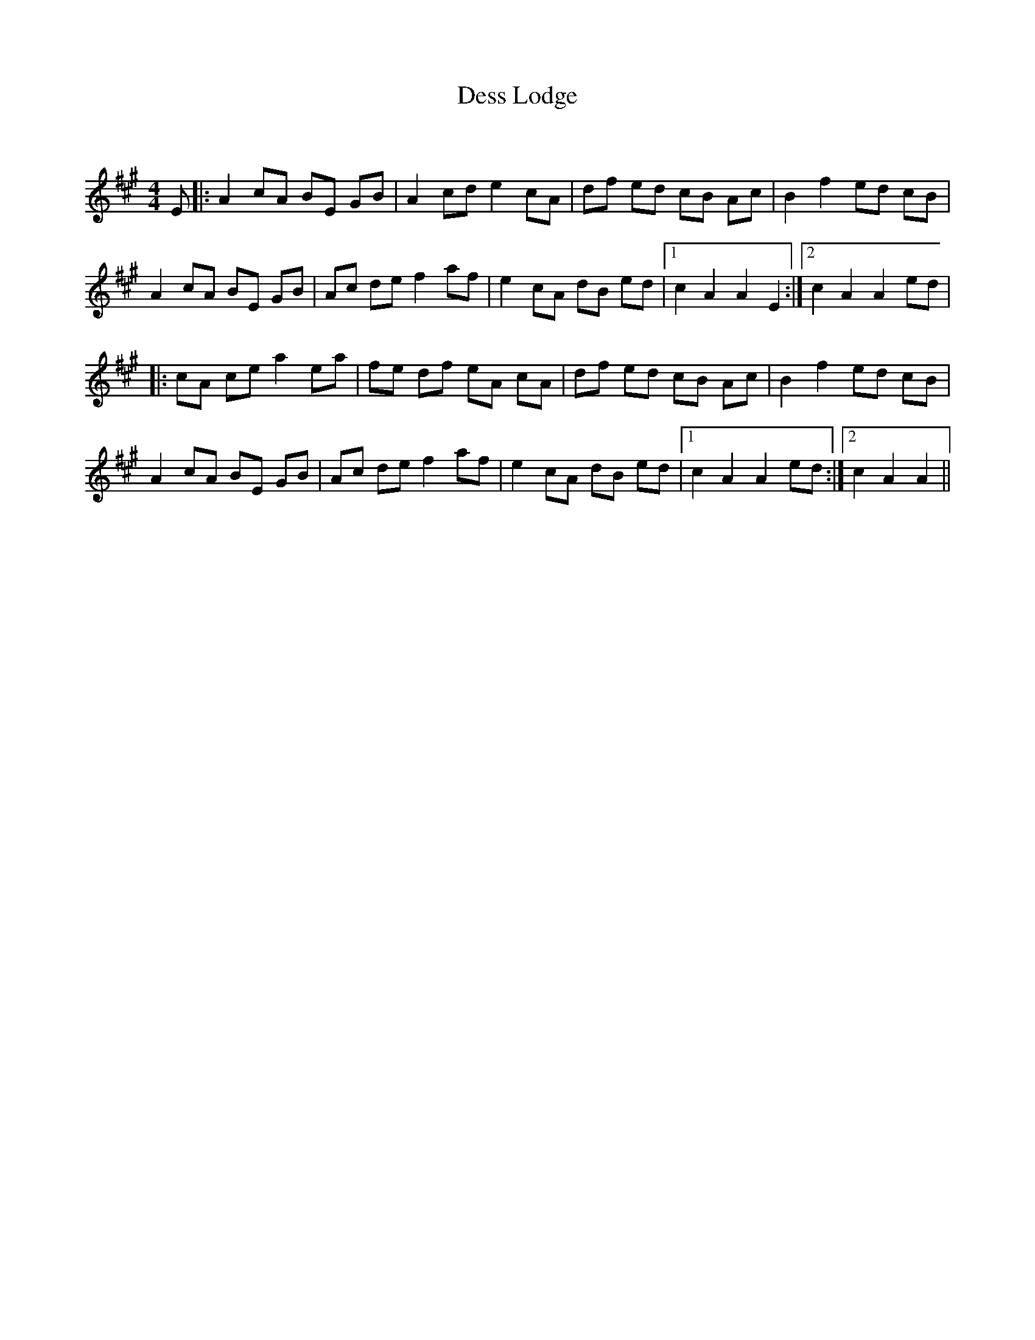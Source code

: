 X:1
T: Dess Lodge
C:
R:Reel
Q: 232
K:A
M:4/4
L:1/8
E|:A2 cA BE GB|A2 cd e2 cA|df ed cB Ac|B2 f2 ed cB|
A2 cA BE GB|Ac de f2 af|e2 cA dB ed|1c2 A2 A2 E2:|2c2 A2 A2 ed|
|:cA ce a2 ea|fe df eA cA|df ed cB Ac|B2 f2 ed cB|
A2 cA BE GB|Ac de f2 af|e2 cA dB ed|1c2 A2 A2 ed:|2c2 A2 A2 ||
